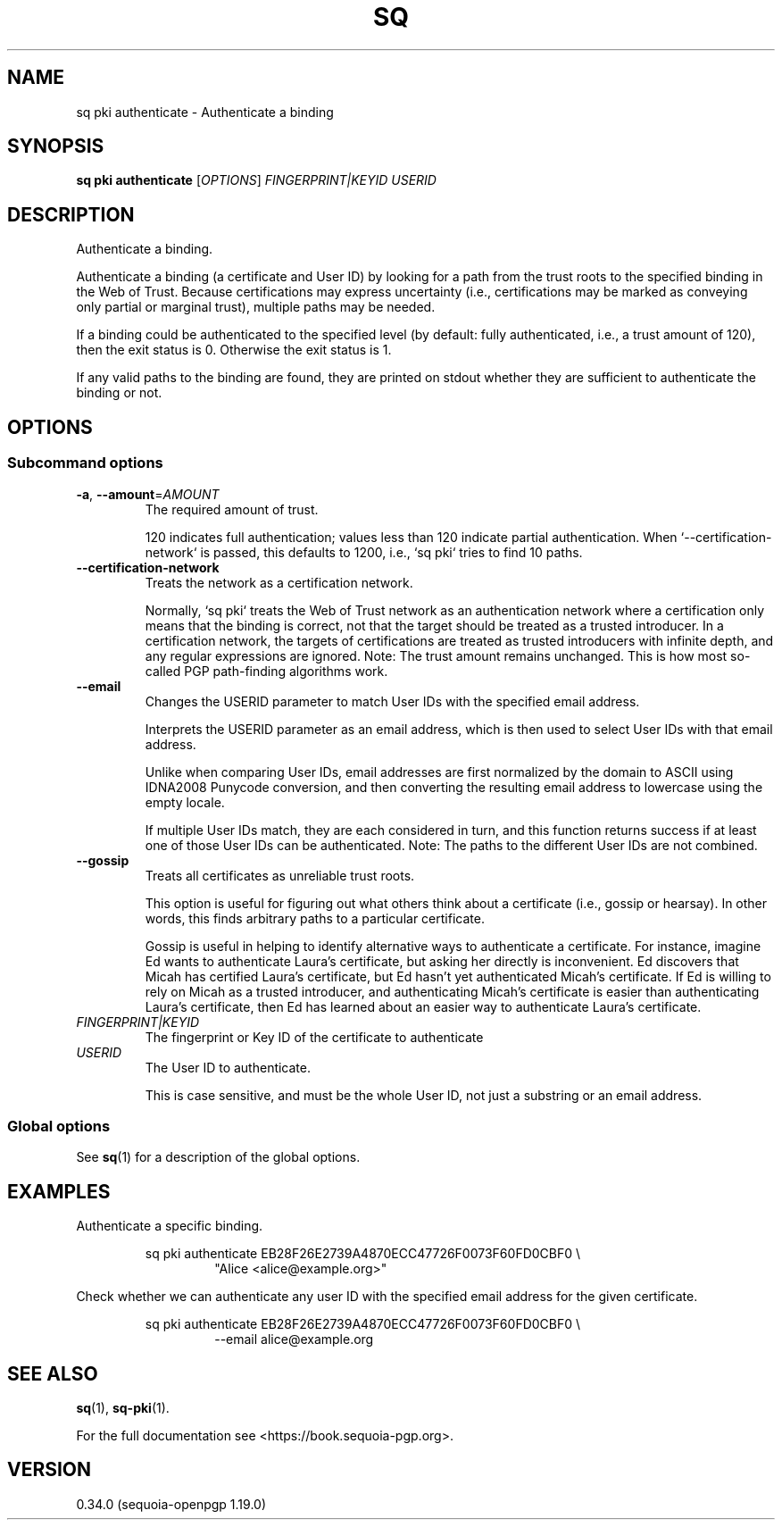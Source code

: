 .TH SQ 1 0.34.0 "Sequoia PGP" "User Commands"
.SH NAME
sq pki authenticate \- Authenticate a binding
.SH SYNOPSIS
.br
\fBsq pki authenticate\fR [\fIOPTIONS\fR] \fIFINGERPRINT|KEYID\fR \fIUSERID\fR
.SH DESCRIPTION
Authenticate a binding.
.PP
Authenticate a binding (a certificate and User ID) by looking for a path from the trust roots to the specified binding in the Web of Trust.  Because certifications may express uncertainty (i.e., certifications may be marked as conveying only partial or marginal trust), multiple paths may be needed.
.PP
If a binding could be authenticated to the specified level (by default: fully authenticated, i.e., a trust amount of 120), then the exit status is 0.  Otherwise the exit status is 1.
.PP
If any valid paths to the binding are found, they are printed on stdout whether they are sufficient to authenticate the binding or not.
.PP

.SH OPTIONS
.SS "Subcommand options"
.TP
\fB\-a\fR, \fB\-\-amount\fR=\fIAMOUNT\fR
The required amount of trust.
.IP
120 indicates full authentication; values less than 120 indicate partial authentication.  When `\-\-certification\-network` is passed, this defaults to 1200, i.e., `sq pki` tries to find 10 paths.
.TP
\fB\-\-certification\-network\fR
Treats the network as a certification network.
.IP
Normally, `sq pki` treats the Web of Trust network as an authentication network where a certification only means that the binding is correct, not that the target should be treated as a trusted introducer.  In a certification network, the targets of certifications are treated as trusted introducers with infinite depth, and any regular expressions are ignored. Note: The trust amount remains unchanged.  This is how most so\-called PGP path\-finding algorithms work.
.TP
\fB\-\-email\fR
Changes the USERID parameter to match User IDs with the specified email address.
.IP
Interprets the USERID parameter as an email address, which is then used to select User IDs with that email address.
.IP
Unlike when comparing User IDs, email addresses are first normalized by the domain to ASCII using IDNA2008 Punycode conversion, and then converting the resulting email address to lowercase using the empty locale.
.IP
If multiple User IDs match, they are each considered in turn, and this function returns success if at least one of those User IDs can be authenticated.  Note: The paths to the different User IDs are not combined.
.TP
\fB\-\-gossip\fR
Treats all certificates as unreliable trust roots.
.IP
This option is useful for figuring out what others think about a certificate (i.e., gossip or hearsay).  In other words, this finds arbitrary paths to a particular certificate.
.IP
Gossip is useful in helping to identify alternative ways to authenticate a certificate.  For instance, imagine Ed wants to authenticate Laura's certificate, but asking her directly is inconvenient.  Ed discovers that Micah has certified Laura's certificate, but Ed hasn't yet authenticated Micah's certificate.  If Ed is willing to rely on Micah as a trusted introducer, and authenticating Micah's certificate is easier than authenticating Laura's certificate, then Ed has learned about an easier way to authenticate Laura's certificate.
.TP
 \fIFINGERPRINT|KEYID\fR
The fingerprint or Key ID of the certificate to authenticate
.TP
 \fIUSERID\fR
The User ID to authenticate.
.IP
This is case sensitive, and must be the whole User ID, not just a substring or an email address.
.SS "Global options"
See \fBsq\fR(1) for a description of the global options.
.SH EXAMPLES
.PP

.PP
Authenticate a specific binding.
.PP
.nf
.RS
sq pki authenticate EB28F26E2739A4870ECC47726F0073F60FD0CBF0 \\
.RE
.RS
.RS
"Alice <alice@example.org>"
.RE
.RE
.PP
.fi

.PP
Check whether we can authenticate any user ID with the specified email
address for the given certificate.
.PP
.nf
.RS
sq pki authenticate EB28F26E2739A4870ECC47726F0073F60FD0CBF0 \\
.RE
.RS
.RS
\-\-email alice@example.org
.RE
.RE
.fi
.SH "SEE ALSO"
.nh
\fBsq\fR(1), \fBsq\-pki\fR(1).
.hy
.PP
For the full documentation see <https://book.sequoia\-pgp.org>.
.SH VERSION
0.34.0 (sequoia\-openpgp 1.19.0)
